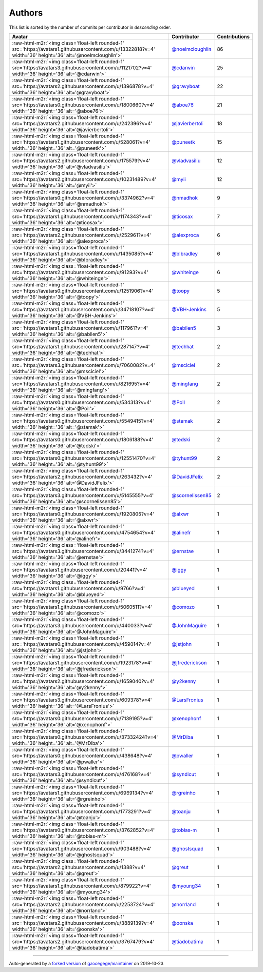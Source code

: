 .. role:: raw-html-m2r(raw)
   :format: html


Authors
=======

This list is sorted by the number of commits per contributor in *descending* order.

.. list-table::
   :header-rows: 1

   * - Avatar
     - Contributor
     - Contributions
   * - :raw-html-m2r:`<img class='float-left rounded-1' src='https://avatars1.githubusercontent.com/u/13322818?v=4' width='36' height='36' alt='@noelmcloughlin'>`
     - `@noelmcloughlin <https://github.com/noelmcloughlin>`_
     - 86
   * - :raw-html-m2r:`<img class='float-left rounded-1' src='https://avatars3.githubusercontent.com/u/1121702?v=4' width='36' height='36' alt='@cdarwin'>`
     - `@cdarwin <https://github.com/cdarwin>`_
     - 25
   * - :raw-html-m2r:`<img class='float-left rounded-1' src='https://avatars2.githubusercontent.com/u/1396878?v=4' width='36' height='36' alt='@gravyboat'>`
     - `@gravyboat <https://github.com/gravyboat>`_
     - 22
   * - :raw-html-m2r:`<img class='float-left rounded-1' src='https://avatars0.githubusercontent.com/u/1800660?v=4' width='36' height='36' alt='@aboe76'>`
     - `@aboe76 <https://github.com/aboe76>`_
     - 21
   * - :raw-html-m2r:`<img class='float-left rounded-1' src='https://avatars2.githubusercontent.com/u/242396?v=4' width='36' height='36' alt='@javierbertoli'>`
     - `@javierbertoli <https://github.com/javierbertoli>`_
     - 18
   * - :raw-html-m2r:`<img class='float-left rounded-1' src='https://avatars1.githubusercontent.com/u/528061?v=4' width='36' height='36' alt='@puneetk'>`
     - `@puneetk <https://github.com/puneetk>`_
     - 15
   * - :raw-html-m2r:`<img class='float-left rounded-1' src='https://avatars2.githubusercontent.com/u/175579?v=4' width='36' height='36' alt='@vladvasiliu'>`
     - `@vladvasiliu <https://github.com/vladvasiliu>`_
     - 12
   * - :raw-html-m2r:`<img class='float-left rounded-1' src='https://avatars2.githubusercontent.com/u/10231489?v=4' width='36' height='36' alt='@myii'>`
     - `@myii <https://github.com/myii>`_
     - 12
   * - :raw-html-m2r:`<img class='float-left rounded-1' src='https://avatars0.githubusercontent.com/u/3374962?v=4' width='36' height='36' alt='@nmadhok'>`
     - `@nmadhok <https://github.com/nmadhok>`_
     - 9
   * - :raw-html-m2r:`<img class='float-left rounded-1' src='https://avatars1.githubusercontent.com/u/1174343?v=4' width='36' height='36' alt='@ticosax'>`
     - `@ticosax <https://github.com/ticosax>`_
     - 7
   * - :raw-html-m2r:`<img class='float-left rounded-1' src='https://avatars2.githubusercontent.com/u/252961?v=4' width='36' height='36' alt='@alexproca'>`
     - `@alexproca <https://github.com/alexproca>`_
     - 6
   * - :raw-html-m2r:`<img class='float-left rounded-1' src='https://avatars1.githubusercontent.com/u/1435085?v=4' width='36' height='36' alt='@blbradley'>`
     - `@blbradley <https://github.com/blbradley>`_
     - 6
   * - :raw-html-m2r:`<img class='float-left rounded-1' src='https://avatars2.githubusercontent.com/u/91293?v=4' width='36' height='36' alt='@whiteinge'>`
     - `@whiteinge <https://github.com/whiteinge>`_
     - 6
   * - :raw-html-m2r:`<img class='float-left rounded-1' src='https://avatars0.githubusercontent.com/u/1251906?v=4' width='36' height='36' alt='@toopy'>`
     - `@toopy <https://github.com/toopy>`_
     - 5
   * - :raw-html-m2r:`<img class='float-left rounded-1' src='https://avatars1.githubusercontent.com/u/34718107?v=4' width='36' height='36' alt='@VBH-Jenkins'>`
     - `@VBH-Jenkins <https://github.com/VBH-Jenkins>`_
     - 5
   * - :raw-html-m2r:`<img class='float-left rounded-1' src='https://avatars1.githubusercontent.com/u/117961?v=4' width='36' height='36' alt='@babilen5'>`
     - `@babilen5 <https://github.com/babilen5>`_
     - 3
   * - :raw-html-m2r:`<img class='float-left rounded-1' src='https://avatars1.githubusercontent.com/u/287147?v=4' width='36' height='36' alt='@techhat'>`
     - `@techhat <https://github.com/techhat>`_
     - 2
   * - :raw-html-m2r:`<img class='float-left rounded-1' src='https://avatars3.githubusercontent.com/u/7060082?v=4' width='36' height='36' alt='@msciciel'>`
     - `@msciciel <https://github.com/msciciel>`_
     - 2
   * - :raw-html-m2r:`<img class='float-left rounded-1' src='https://avatars1.githubusercontent.com/u/821695?v=4' width='36' height='36' alt='@mingfang'>`
     - `@mingfang <https://github.com/mingfang>`_
     - 2
   * - :raw-html-m2r:`<img class='float-left rounded-1' src='https://avatars0.githubusercontent.com/u/534313?v=4' width='36' height='36' alt='@Poil'>`
     - `@Poil <https://github.com/Poil>`_
     - 2
   * - :raw-html-m2r:`<img class='float-left rounded-1' src='https://avatars0.githubusercontent.com/u/5549415?v=4' width='36' height='36' alt='@stamak'>`
     - `@stamak <https://github.com/stamak>`_
     - 2
   * - :raw-html-m2r:`<img class='float-left rounded-1' src='https://avatars0.githubusercontent.com/u/1806188?v=4' width='36' height='36' alt='@tedski'>`
     - `@tedski <https://github.com/tedski>`_
     - 2
   * - :raw-html-m2r:`<img class='float-left rounded-1' src='https://avatars0.githubusercontent.com/u/12551470?v=4' width='36' height='36' alt='@tyhunt99'>`
     - `@tyhunt99 <https://github.com/tyhunt99>`_
     - 2
   * - :raw-html-m2r:`<img class='float-left rounded-1' src='https://avatars2.githubusercontent.com/u/263432?v=4' width='36' height='36' alt='@DavidJFelix'>`
     - `@DavidJFelix <https://github.com/DavidJFelix>`_
     - 2
   * - :raw-html-m2r:`<img class='float-left rounded-1' src='https://avatars3.githubusercontent.com/u/5145555?v=4' width='36' height='36' alt='@scornelissen85'>`
     - `@scornelissen85 <https://github.com/scornelissen85>`_
     - 2
   * - :raw-html-m2r:`<img class='float-left rounded-1' src='https://avatars0.githubusercontent.com/u/1920805?v=4' width='36' height='36' alt='@alxwr'>`
     - `@alxwr <https://github.com/alxwr>`_
     - 1
   * - :raw-html-m2r:`<img class='float-left rounded-1' src='https://avatars0.githubusercontent.com/u/4754654?v=4' width='36' height='36' alt='@alinefr'>`
     - `@alinefr <https://github.com/alinefr>`_
     - 1
   * - :raw-html-m2r:`<img class='float-left rounded-1' src='https://avatars3.githubusercontent.com/u/3441274?v=4' width='36' height='36' alt='@ernstae'>`
     - `@ernstae <https://github.com/ernstae>`_
     - 1
   * - :raw-html-m2r:`<img class='float-left rounded-1' src='https://avatars1.githubusercontent.com/u/20441?v=4' width='36' height='36' alt='@iggy'>`
     - `@iggy <https://github.com/iggy>`_
     - 1
   * - :raw-html-m2r:`<img class='float-left rounded-1' src='https://avatars1.githubusercontent.com/u/9766?v=4' width='36' height='36' alt='@blueyed'>`
     - `@blueyed <https://github.com/blueyed>`_
     - 1
   * - :raw-html-m2r:`<img class='float-left rounded-1' src='https://avatars1.githubusercontent.com/u/5060511?v=4' width='36' height='36' alt='@comozo'>`
     - `@comozo <https://github.com/comozo>`_
     - 1
   * - :raw-html-m2r:`<img class='float-left rounded-1' src='https://avatars3.githubusercontent.com/u/440033?v=4' width='36' height='36' alt='@JohnMaguire'>`
     - `@JohnMaguire <https://github.com/JohnMaguire>`_
     - 1
   * - :raw-html-m2r:`<img class='float-left rounded-1' src='https://avatars0.githubusercontent.com/u/459014?v=4' width='36' height='36' alt='@jstjohn'>`
     - `@jstjohn <https://github.com/jstjohn>`_
     - 1
   * - :raw-html-m2r:`<img class='float-left rounded-1' src='https://avatars1.githubusercontent.com/u/1923178?v=4' width='36' height='36' alt='@jfrederickson'>`
     - `@jfrederickson <https://github.com/jfrederickson>`_
     - 1
   * - :raw-html-m2r:`<img class='float-left rounded-1' src='https://avatars2.githubusercontent.com/u/1659040?v=4' width='36' height='36' alt='@y2kenny'>`
     - `@y2kenny <https://github.com/y2kenny>`_
     - 1
   * - :raw-html-m2r:`<img class='float-left rounded-1' src='https://avatars3.githubusercontent.com/u/609378?v=4' width='36' height='36' alt='@LarsFronius'>`
     - `@LarsFronius <https://github.com/LarsFronius>`_
     - 1
   * - :raw-html-m2r:`<img class='float-left rounded-1' src='https://avatars0.githubusercontent.com/u/7139195?v=4' width='36' height='36' alt='@xenophonf'>`
     - `@xenophonf <https://github.com/xenophonf>`_
     - 1
   * - :raw-html-m2r:`<img class='float-left rounded-1' src='https://avatars0.githubusercontent.com/u/37332424?v=4' width='36' height='36' alt='@MrDiba'>`
     - `@MrDiba <https://github.com/MrDiba>`_
     - 1
   * - :raw-html-m2r:`<img class='float-left rounded-1' src='https://avatars0.githubusercontent.com/u/438648?v=4' width='36' height='36' alt='@pwaller'>`
     - `@pwaller <https://github.com/pwaller>`_
     - 1
   * - :raw-html-m2r:`<img class='float-left rounded-1' src='https://avatars3.githubusercontent.com/u/476168?v=4' width='36' height='36' alt='@syndicut'>`
     - `@syndicut <https://github.com/syndicut>`_
     - 1
   * - :raw-html-m2r:`<img class='float-left rounded-1' src='https://avatars1.githubusercontent.com/u/6969134?v=4' width='36' height='36' alt='@rgreinho'>`
     - `@rgreinho <https://github.com/rgreinho>`_
     - 1
   * - :raw-html-m2r:`<img class='float-left rounded-1' src='https://avatars1.githubusercontent.com/u/1773291?v=4' width='36' height='36' alt='@toanju'>`
     - `@toanju <https://github.com/toanju>`_
     - 1
   * - :raw-html-m2r:`<img class='float-left rounded-1' src='https://avatars0.githubusercontent.com/u/3762852?v=4' width='36' height='36' alt='@tobias-m'>`
     - `@tobias-m <https://github.com/tobias-m>`_
     - 1
   * - :raw-html-m2r:`<img class='float-left rounded-1' src='https://avatars1.githubusercontent.com/u/903488?v=4' width='36' height='36' alt='@ghostsquad'>`
     - `@ghostsquad <https://github.com/ghostsquad>`_
     - 1
   * - :raw-html-m2r:`<img class='float-left rounded-1' src='https://avatars2.githubusercontent.com/u/1388?v=4' width='36' height='36' alt='@greut'>`
     - `@greut <https://github.com/greut>`_
     - 1
   * - :raw-html-m2r:`<img class='float-left rounded-1' src='https://avatars1.githubusercontent.com/u/879922?v=4' width='36' height='36' alt='@myoung34'>`
     - `@myoung34 <https://github.com/myoung34>`_
     - 1
   * - :raw-html-m2r:`<img class='float-left rounded-1' src='https://avatars2.githubusercontent.com/u/2253724?v=4' width='36' height='36' alt='@norrland'>`
     - `@norrland <https://github.com/norrland>`_
     - 1
   * - :raw-html-m2r:`<img class='float-left rounded-1' src='https://avatars2.githubusercontent.com/u/3889139?v=4' width='36' height='36' alt='@oonska'>`
     - `@oonska <https://github.com/oonska>`_
     - 1
   * - :raw-html-m2r:`<img class='float-left rounded-1' src='https://avatars2.githubusercontent.com/u/3767479?v=4' width='36' height='36' alt='@tiadobatima'>`
     - `@tiadobatima <https://github.com/tiadobatima>`_
     - 1


----

Auto-generated by a `forked version <https://github.com/myii/maintainer>`_ of `gaocegege/maintainer <https://github.com/gaocegege/maintainer>`_ on 2019-10-23.
